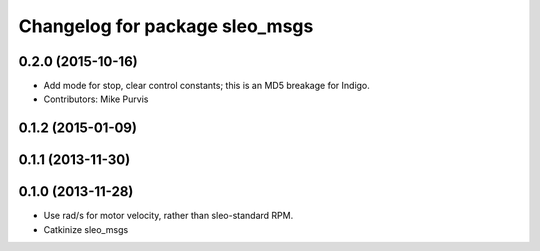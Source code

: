 ^^^^^^^^^^^^^^^^^^^^^^^^^^^^^^^^^^
Changelog for package sleo_msgs
^^^^^^^^^^^^^^^^^^^^^^^^^^^^^^^^^^

0.2.0 (2015-10-16)
------------------
* Add mode for stop, clear control constants; this is an MD5 breakage for Indigo.
* Contributors: Mike Purvis

0.1.2 (2015-01-09)
------------------

0.1.1 (2013-11-30)
------------------

0.1.0 (2013-11-28)
------------------
* Use rad/s for motor velocity, rather than sleo-standard RPM.
* Catkinize sleo_msgs
